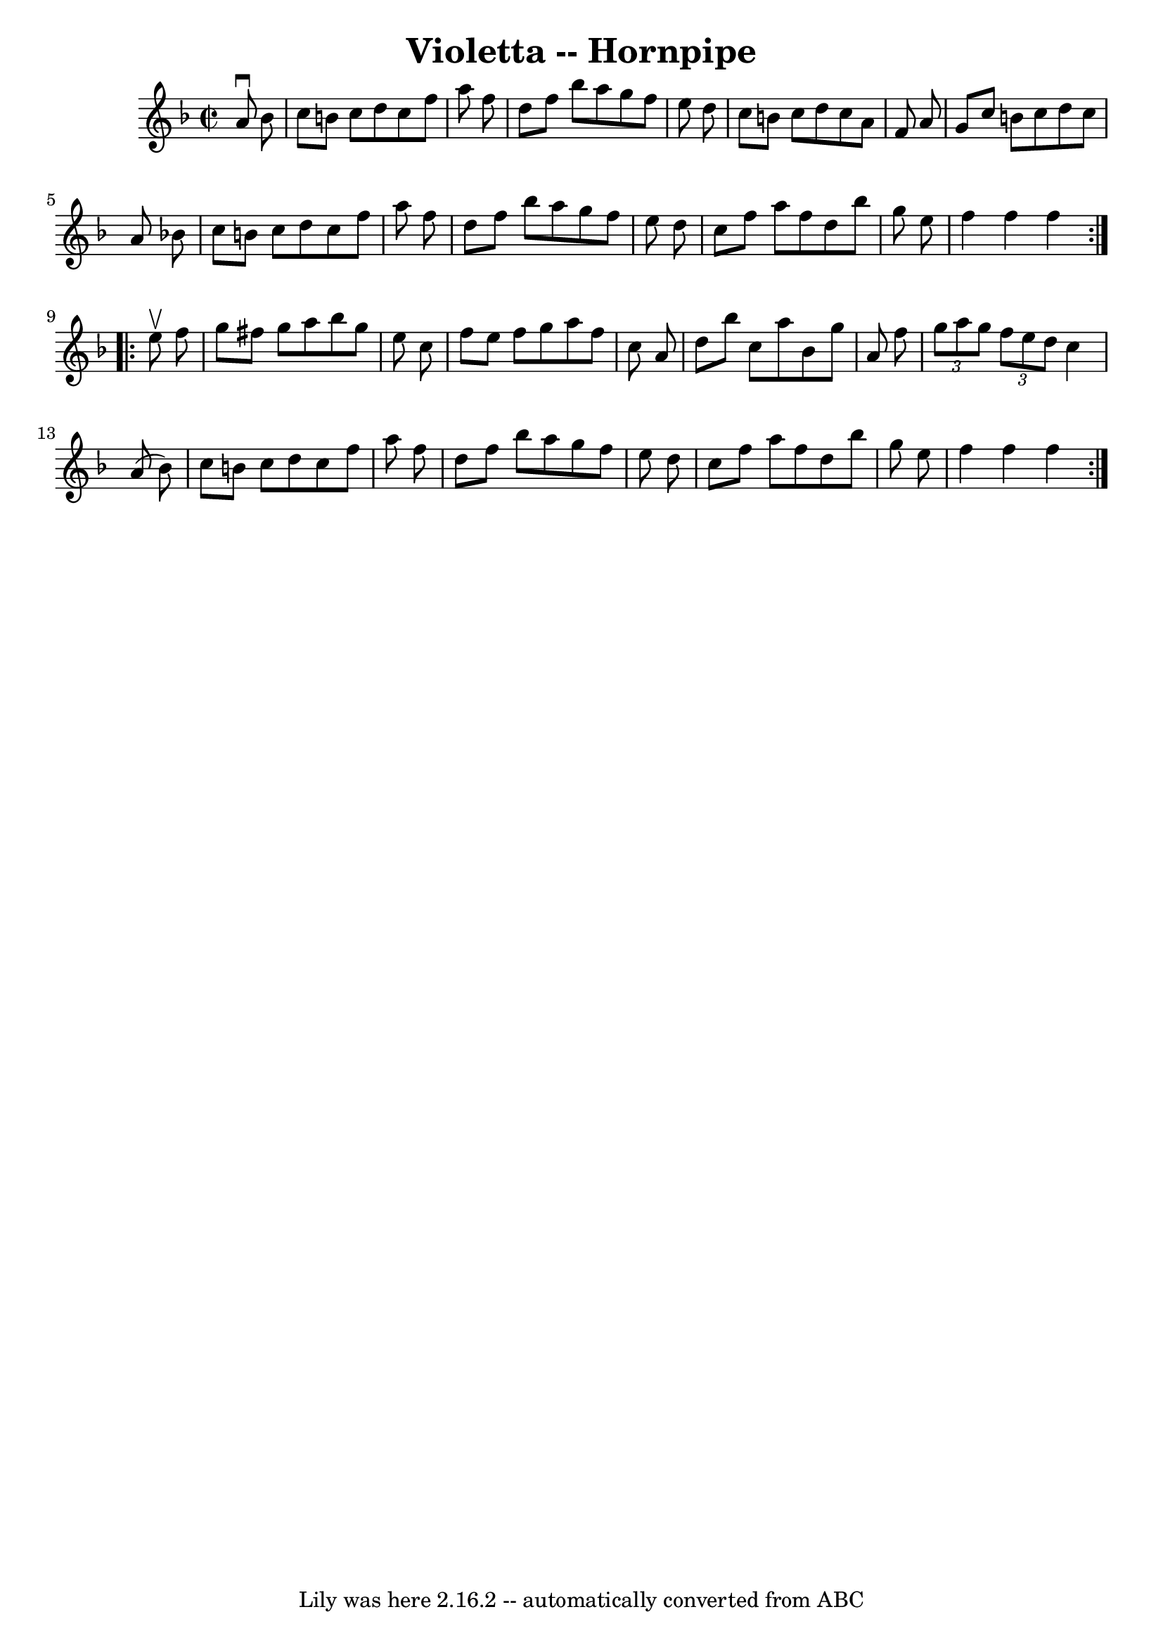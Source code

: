 \version "2.7.40"
\header {
	book = "Cole's 1000 Fiddle Tunes"
	crossRefNumber = "1"
	footnotes = ""
	tagline = "Lily was here 2.16.2 -- automatically converted from ABC"
	title = "Violetta -- Hornpipe"
}
voicedefault =  {
\set Score.defaultBarType = "empty"

\repeat volta 2 {
\override Staff.TimeSignature #'style = #'C
 \time 2/2 \key f \major   a'8 ^\downbow   bes'8  \bar "|"   c''8    b'8    
c''8    d''8    c''8    f''8    a''8    f''8  \bar "|"   d''8    f''8    bes''8 
   a''8    g''8    f''8    e''8    d''8  \bar "|"   c''8    b'8    c''8    d''8 
   c''8    a'8    f'8    a'8  \bar "|"   g'8    c''8    b'8    c''8    d''8    
c''8    a'8    bes'!8  \bar "|"     c''8    b'8    c''8    d''8    c''8    f''8 
   a''8    f''8  \bar "|"   d''8    f''8    bes''8    a''8    g''8    f''8    
e''8    d''8  \bar "|"   c''8    f''8    a''8    f''8    d''8    bes''8    g''8 
   e''8  \bar "|"   f''4    f''4    f''4  }     \repeat volta 2 {   e''8 
^\upbow   f''8  \bar "|"   g''8    fis''8    g''8    a''8    bes''8    g''8    
e''8    c''8  \bar "|"   f''8    e''8    f''8    g''8    a''8    f''8    c''8   
 a'8  \bar "|"   d''8    bes''8    c''8    a''8    bes'8    g''8    a'8    f''8 
 \bar "|" \times 2/3 {   g''8    a''8    g''8  }   \times 2/3 {   f''8    e''8  
  d''8  }   c''4    a'8 (   bes'8  -) \bar "|"     c''8    b'8    c''8    d''8  
  c''8    f''8    a''8    f''8  \bar "|"   d''8    f''8    bes''8    a''8    
g''8    f''8    e''8    d''8  \bar "|"   c''8    f''8    a''8    f''8    d''8   
 bes''8    g''8    e''8  \bar "|"   f''4    f''4    f''4  }   
}

\score{
    <<

	\context Staff="default"
	{
	    \voicedefault 
	}

    >>
	\layout {
	}
	\midi {}
}
